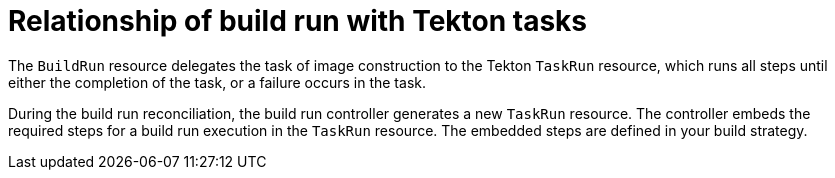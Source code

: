 // This module is included in the following assembly:
//
// * configuring/configuring-build-runs.adoc

:_mod-docs-content-type: CONCEPT
[id="ob-relationship-of-build-run-with-tekton-tasks_{context}"]
= Relationship of build run with Tekton tasks

The `BuildRun` resource delegates the task of image construction to the Tekton `TaskRun` resource, which runs all steps until either the completion of the task, or a failure occurs in the task.

During the build run reconciliation, the build run controller generates a new `TaskRun` resource. The controller embeds the required steps for a build run execution in the `TaskRun` resource. The embedded steps are defined in your build strategy.
